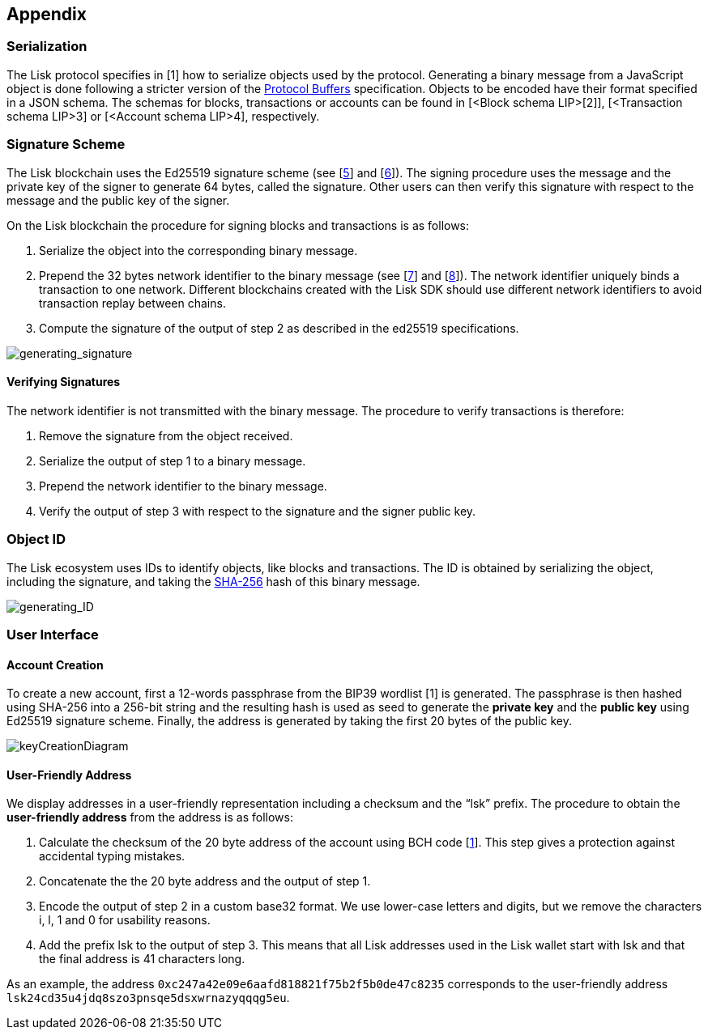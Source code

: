 == Appendix


=== [#index-serialization-1]#Serialization#
The Lisk protocol specifies in [1] how to serialize objects used by the protocol. Generating a binary message from a JavaScript object is done following a stricter version of the https://developers.google.com/protocol-buffers/docs/encoding[Protocol Buffers] specification. Objects to be encoded have their format specified in a JSON schema. The schemas for blocks, transactions or accounts can be found in [<Block schema LIP>[2]], [<Transaction schema LIP>3] or [<Account schema LIP>4], respectively.


=== Signature Scheme
The Lisk blockchain uses the Ed25519 signature scheme (see [https://en.wikipedia.org/wiki/Digital_signature[5]] and [https://ed25519.cr.yp.to/[6]]). The signing procedure uses the message and the private key of the signer to generate 64 bytes, called the signature. Other users can then verify this signature with respect to the message and the public key of the signer.

On the Lisk blockchain the procedure for signing blocks and transactions is as follows:

. Serialize the object into the corresponding binary message.
. Prepend the 32 bytes network identifier to the binary message (see [https://github.com/LiskHQ/lips/blob/master/proposals/lip-0009.md#specification[7]] and [https://github.com/LiskHQ/lips/blob/master/proposals/lip-0024.md#update-to-the-block-header-signing-procedure[8]]). The network identifier  uniquely binds a transaction to one network. Different blockchains created with the Lisk SDK should use different network identifiers to avoid transaction replay between chains.
. Compute the signature of the output of step 2 as described in the ed25519 specifications.

image::../assets/images/generating_signature.png[generating_signature]

==== Verifying Signatures
The network identifier is not transmitted with the binary message. The procedure to verify transactions is therefore:

. Remove the signature from the object received.
. Serialize the output of step 1 to a binary message.
. Prepend the network identifier to the binary message.
. Verify the output of step 3 with respect to the signature and the signer public key.


=== Object ID
The Lisk ecosystem uses IDs to identify objects, like blocks and transactions. The ID is obtained by serializing the object, including the signature, and taking the https://en.wikipedia.org/wiki/SHA-2[SHA-256] hash of this binary message.

image::../assets/images/generating_ID.png[generating_ID]


=== User Interface


==== Account Creation
To create a new account, first a 12-words passphrase from the BIP39 wordlist [1] is generated. The passphrase is then hashed using SHA-256 into a 256-bit string and the resulting hash is used as seed to generate the [#index-private_key-1]#*private key*# and the [#index-public_key-1]#*public key*# using Ed25519 signature scheme. Finally, the [#index-address-1]#address# is generated by taking the first 20 bytes of the public key.

image::../assets/images/InfographicsV1/Infographic4.png[keyCreationDiagram]


==== User-Friendly Address
We display addresses in a user-friendly representation including a checksum and the “lsk” prefix. The procedure to obtain the [#index-user_friendly_address-1]#*user-friendly address*# from the address is as follows:

. Calculate the checksum of the 20 byte address of the account using BCH code [https://github.com/bitcoin/bips/blob/master/bip-0173.mediawiki[1]]. This step gives a protection against accidental typing mistakes.
. Concatenate the the 20 byte address and the output of step 1.
. Encode the output of step 2 in a custom base32 format. We use lower-case letters and digits, but we remove the characters i, l, 1 and 0 for usability reasons.
. Add the prefix lsk to the output of step 3. This means that all Lisk addresses used in the Lisk wallet start with lsk and that the final address is 41 characters long. 

As an example, the address `0xc247a42e09e6aafd818821f75b2f5b0de47c8235` corresponds to the user-friendly address `lsk24cd35u4jdq8szo3pnsqe5dsxwrnazyqqqg5eu`.



